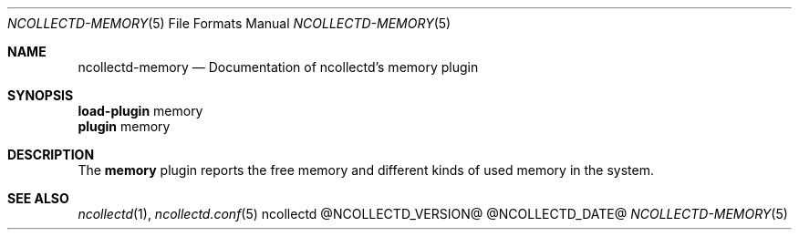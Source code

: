 .\" SPDX-License-Identifier: GPL-2.0-only
.Dd @NCOLLECTD_DATE@
.Dt NCOLLECTD-MEMORY 5
.Os ncollectd @NCOLLECTD_VERSION@
.Sh NAME
.Nm ncollectd-memory
.Nd Documentation of ncollectd's memory plugin
.Sh SYNOPSIS
.Bd -literal -compact
\fBload-plugin\fP memory
\fBplugin\fP memory
.Ed
.Sh DESCRIPTION
The \fBmemory\fP plugin reports the free memory and different kinds
of used memory in the system.
.Sh "SEE ALSO"
.Xr ncollectd 1 ,
.Xr ncollectd.conf 5
